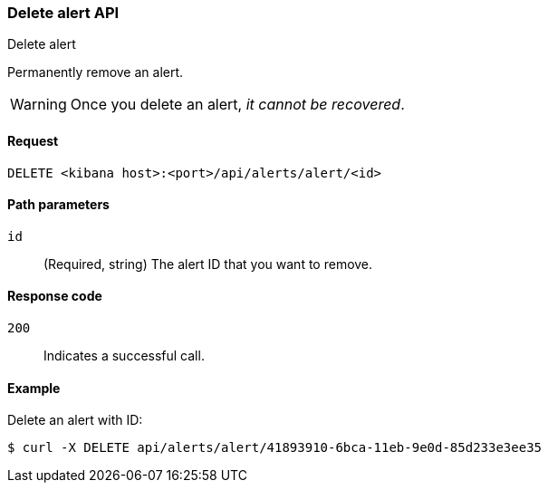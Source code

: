[[alerts-api-delete]]
=== Delete alert API
++++
<titleabbrev>Delete alert</titleabbrev>
++++

Permanently remove an alert.

WARNING: Once you delete an alert, _it cannot be recovered_.

[[alerts-api-delete-request]]
==== Request

`DELETE <kibana host>:<port>/api/alerts/alert/<id>`

[[alerts-api-delete-path-params]]
==== Path parameters

`id`::
  (Required, string) The alert ID that you want to remove.

[[alerts-api-delete-response-codes]]
==== Response code

`200`::
  Indicates a successful call.

==== Example

Delete an alert with ID:

[source,sh]
--------------------------------------------------
$ curl -X DELETE api/alerts/alert/41893910-6bca-11eb-9e0d-85d233e3ee35
--------------------------------------------------
// KIBANA
